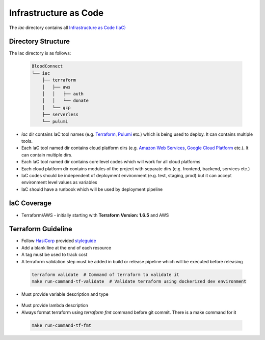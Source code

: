 ======================
Infrastructure as Code
======================

The `iac` directory contains all `Infrastructure as Code (IaC) <https://en.wikipedia.org/wiki/Infrastructure_as_code>`_

Directory Structure
~~~~~~~~~~~~~~~~~~~

The Iac directory is as follows:

 .. code-block::

    BloodConnect
    └── iac
        ├── terraform
        │   ├── aws
        │   │   ├── auth
        │   │   └── donate
        │   └── gcp
        ├── serverless
        └── pulumi


- `iac` dir contains IaC tool names (e.g. `Terraform <https://www.terraform.io/>`_, `Pulumi <https://www.pulumi.com/>`_ etc.) which is being used to deploy. It can contains multiple tools.
- Each IaC tool named dir contains cloud platform dirs (e.g. `Amazon Web Services <https://aws.amazon.com/>`_, `Google Cloud Platform <https://cloud.google.com/>`_ etc.). It can contain multiple dirs.
- Each IaC tool named dir contains core level codes which will work for all cloud platforms
- Each cloud platform dir contains modules of the project with separate dirs (e.g. frontend, backend, services etc.)
- IaC codes should be independent of deployment environment (e.g. test, staging, prod) but it can accept environment level values as variables
- IaC should have a runbook which will be used by deployment pipeline


IaC Coverage
~~~~~~~~~~~~
- Terraform/AWS - initially starting with **Terraform Version: 1.6.5** and AWS

Terraform Guideline
~~~~~~~~~~~~~~~~~~~
- Follow `HasiCorp <https://www.hashicorp.com/>`_ provided `styleguide <https://developer.hashicorp.com/terraform/language/syntax/style>`_
- Add a blank line at the end of each resource
- A tag must be used to track cost
- A terraform validation step must be added in build or release pipeline which will be executed before releasing

 .. code-block:: bash

    terraform validate  # Command of terraform to validate it
    make run-command-tf-validate  # Validate terraform using dockerized dev environment

- Must provide variable description and type

 .. literalinclude:: ../codes/terraform/variable.tf

- Must provide lambda description
- Always format terraform using `terraform fmt` command before git commit. There is a make command for it

 .. code-block:: bash

    make run-command-tf-fmt